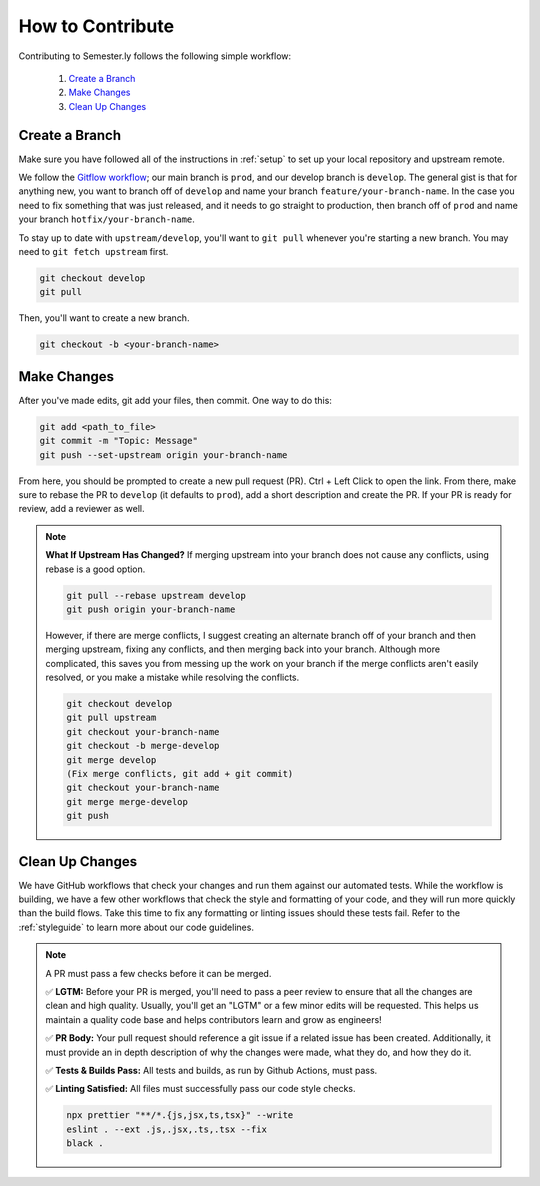 .. _contributing:

How to Contribute
=================

Contributing to Semester.ly follows the following simple workflow:

    1. `Create a Branch`_
    2. `Make Changes`_
    3. `Clean Up Changes`_
   

Create a Branch
~~~~~~~~~~~~~~~

Make sure you have followed all of the instructions in :ref:`setup` to set up your local
repository and upstream remote.

We follow the `Gitflow workflow
<https://www.atlassian.com/git/tutorials/comparing-workflows/gitflow-workflow>`_; our
main branch is ``prod``, and our develop branch is ``develop``. The general gist is that
for anything new, you want to branch off of ``develop`` and name your branch
``feature/your-branch-name``. In the case you need to fix something that was just
released, and it needs to go straight to production, then branch off of ``prod`` and
name your branch ``hotfix/your-branch-name``.

To stay up to date with ``upstream/develop``, you'll want to ``git pull`` whenever you're
starting a new branch. You may need to ``git fetch upstream`` first.

.. code-block:: bash

    git checkout develop
    git pull

Then, you'll want to create a new branch.

.. code-block:: bash

    git checkout -b <your-branch-name>


Make Changes
~~~~~~~~~~~~

After you've made edits, git add your files, then commit. One way to do this: 

.. code-block:: bash

    git add <path_to_file>
    git commit -m "Topic: Message"
    git push --set-upstream origin your-branch-name

From here, you should be prompted to create a new pull request (PR). Ctrl + Left Click to
open the link. From there, make sure to rebase the PR to ``develop`` (it defaults to
``prod``), add a short description and create the PR. If your PR is ready for review,
add a reviewer as well.

.. note:: 
    **What If Upstream Has Changed?** If merging upstream into your branch does not 
    cause any conflicts, using rebase is a good option.

    .. code-block:: bash

        git pull --rebase upstream develop
        git push origin your-branch-name

    However, if there are merge conflicts, I suggest creating an alternate branch off of 
    your branch and then merging upstream, fixing any conflicts, and then merging back
    into your branch. Although more complicated, this saves you from messing up the work
    on your branch if the merge conflicts aren't easily resolved, or you make a mistake
    while resolving the conflicts.

    .. code-block:: bash

        git checkout develop
        git pull upstream
        git checkout your-branch-name
        git checkout -b merge-develop
        git merge develop
        (Fix merge conflicts, git add + git commit)
        git checkout your-branch-name
        git merge merge-develop
        git push


Clean Up Changes
~~~~~~~~~~~~~~~~
We have GitHub workflows that check your changes and run them against our automated
tests. While the workflow is building, we have a few other workflows that check the
style and formatting of your code, and they will run more quickly than the build flows.
Take this time to fix any formatting or linting issues should these tests fail. Refer to
the :ref:`styleguide` to learn more about our code guidelines.


.. note:: A PR must pass a few checks before it can be merged.

    ✅ **LGTM:** Before your PR is merged, you'll need to pass a peer review to ensure
    that all the changes are clean and high quality. Usually, you'll get an "LGTM" or a
    few minor edits will be requested. This helps us maintain a quality code base and
    helps contributors learn and grow as engineers! 

    ✅ **PR Body:** Your pull request should reference a git issue if a related issue has
    been created. Additionally, it must provide an in depth description of why the
    changes were made, what they do, and how they do it. 

    ✅ **Tests & Builds Pass:** All tests and builds, as run by Github Actions, must pass.

    ✅ **Linting Satisfied:** All files must successfully pass our code style checks.

    .. code-block:: bash

        npx prettier "**/*.{js,jsx,ts,tsx}" --write 
        eslint . --ext .js,.jsx,.ts,.tsx --fix
        black .
